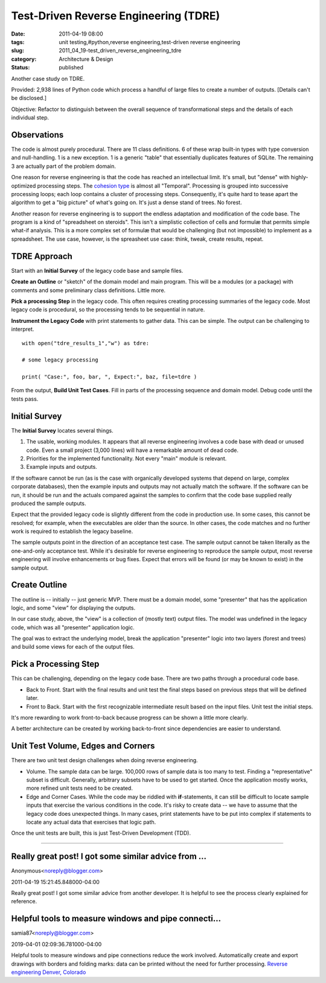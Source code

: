 Test-Driven Reverse Engineering (TDRE)
======================================

:date: 2011-04-19 08:00
:tags: unit testing,#python,reverse engineering,test-driven reverse engineering
:slug: 2011_04_19-test_driven_reverse_engineering_tdre
:category: Architecture & Design
:status: published

Another case study on TDRE.

Provided: 2,938 lines of Python code which process a handful of large
files to create a number of outputs. [Details can't be disclosed.]

Objective: Refactor to distinguish between the overall sequence of
transformational steps and the details of each individual step.

Observations
------------

The code is almost purely procedural. There are 11 class definitions.
6 of these wrap built-in types with type conversion and
null-handling. 1 is a new exception. 1 is a generic "table" that
essentially duplicates features of SQLite. The remaining 3 are
actually part of the problem domain.

One reason for reverse engineering is that the code has reached an
intellectual limit. It's small, but "dense" with highly-optimized
processing steps. The `cohesion
type <http://en.wikipedia.org/wiki/Cohesion_(computer_science)#Types_of_cohesion>`__
is almost all "Temporal". Processing is grouped into successive
processing loops; each loop contains a cluster of processing steps.
Consequently, it's quite hard to tease apart the algorithm to get a
"big picture" of what's going on. It's just a dense stand of trees.
No forest.

Another reason for reverse engineering is to support the endless
adaptation and modification of the code base. The program is a kind
of "spreadsheet on steroids". This isn't a simplistic collection of
cells and formulæ that permits simple what-if analysis. This is a
more complex set of formulæ that would be challenging (but not
impossible) to implement as a spreadsheet. The use case, however, is
the spreasheet use case: think, tweak, create results, repeat.

TDRE Approach
-------------

Start with an **Initial Survey** of the legacy code base and sample
files.

**Create an Outline** or "sketch" of the domain model and main
program. This will be a modules (or a package) with comments and some
preliminary class definitions. Little more.

**Pick a processing Step** in the legacy code. This often requires
creating processing summaries of the legacy code. Most legacy code is
procedural, so the processing tends to be sequential in nature.

**Instrument the Legacy Code** with print statements to gather data.
This can be simple. The output can be challenging to interpret.

::

    with open("tdre_results_1","w") as tdre:

    # some legacy processing

    print( "Case:", foo, bar, ", Expect:", baz, file=tdre )

From the output, **Build Unit Test Cases**. Fill in parts of the
processing sequence and domain model. Debug code until the tests
pass.

Initial Survey
--------------

The **Initial Survey** locates several things.

#.  The usable, working modules. It appears that all reverse
    engineering involves a code base with dead or unused code. Even a
    small project (3,000 lines) will have a remarkable amount of dead
    code.

#.  Priorities for the implemented functionality. Not every "main"
    module is relevant.

#.  Example inputs and outputs.

If the software cannot be run (as is the case with organically
developed systems that depend on large, complex corporate
databases), then the example inputs and outputs may not actually
match the software. If the software can be run, it should be run
and the actuals compared against the samples to confirm that the
code base supplied really produced the sample outputs.

Expect that the provided legacy code is slightly different from the
code in production use. In some cases, this cannot be resolved; for
example, when the executables are older than the source. In other
cases, the code matches and no further work is required to establish
the legacy baseline.

The sample outputs point in the direction of an acceptance test case.
The sample output cannot be taken literally as the one-and-only
acceptance test. While it's desirable for reverse engineering to
reproduce the sample output, most reverse engineering will involve
enhancements or bug fixes. Expect that errors will be found (or may
be known to exist) in the sample output.

Create Outline
--------------

The outline is -- initially -- just generic MVP. There must be a
domain model, some "presenter" that has the application logic, and
some "view" for displaying the outputs.

In our case study, above, the "view" is a collection of (mostly text)
output files. The model was undefined in the legacy code, which was
all "presenter" application logic.

The goal was to extract the underlying model, break the application
"presenter" logic into two layers (forest and trees) and build some
views for each of the output files.

Pick a Processing Step
----------------------

This can be challenging, depending on the legacy code base. There are
two paths through a procedural code base.

-   Back to Front. Start with the final results and unit test the
    final steps based on previous steps that will be defined later.

-   Front to Back. Start with the first recognizable intermediate
    result based on the input files. Unit test the initial steps.

It's more rewarding to work front-to-back because progress can be
shown a little more clearly.

A better architecture can be created by working back-to-front since
dependencies are easier to understand.

Unit Test Volume, Edges and Corners
-----------------------------------

There are two unit test design challenges when doing reverse
engineering.

-   Volume. The sample data can be large. 100,000 rows of sample data
    is too many to test. Finding a "representative" subset is
    difficult. Generally, arbitrary subsets have to be used to get
    started. Once the application mostly works, more refined unit
    tests need to be created.

-   Edge and Corner Cases. While the code may be riddled with
    **if**-statements, it can still be difficult to locate sample
    inputs that exercise the various conditions in the code. It's
    risky to create data -- we have to assume that the legacy code
    does unexpected things. In many cases, print statements have to be
    put into complex if statements to locate any actual data that
    exercises that logic path.

Once the unit tests are built, this is just Test-Driven
Development (TDD).



-----

Really great post! I got some similar advice from ...
-----------------------------------------------------

Anonymous<noreply@blogger.com>

2011-04-19 15:21:45.848000-04:00

Really great post! I got some similar advice from another developer. It
is helpful to see the process clearly explained for reference.


Helpful tools to measure windows and pipe connecti...
-----------------------------------------------------

samia87<noreply@blogger.com>

2019-04-01 02:09:36.781000-04:00

Helpful tools to measure windows and pipe connections reduce the work
involved. Automatically create and export drawings with borders and
folding marks: data can be printed without the need for further
processing. `Reverse engineering Denver,
Colorado <https://onsite3d.ca/>`__





